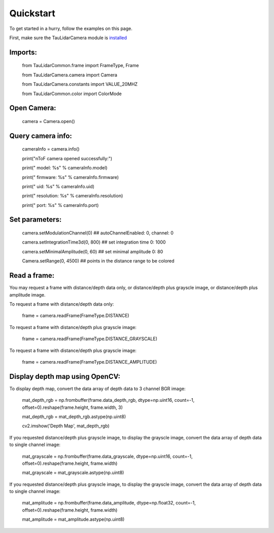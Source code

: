 Quickstart
==========

To get started in a hurry, follow the examples on this page.

First, make sure the TauLidarCamera module is `installed <install>`_

Imports:
--------

   from TauLidarCommon.frame import FrameType, Frame

   from TauLidarCamera.camera import Camera

   from TauLidarCamera.constants import VALUE_20MHZ

   from TauLidarCommon.color import ColorMode


Open Camera:
------------

   camera = Camera.open()

Query camera info:
------------------

   cameraInfo = camera.info()

   print("\nToF camera opened successfully:")

   print("    model:      %s" % cameraInfo.model)

   print("    firmware:   %s" % cameraInfo.firmware)

   print("    uid:        %s" % cameraInfo.uid)

   print("    resolution: %s" % cameraInfo.resolution)

   print("    port:       %s" % cameraInfo.port)

Set parameters:
---------------

   camera.setModulationChannel(0)             ## autoChannelEnabled: 0, channel: 0

   camera.setIntegrationTime3d(0, 800)        ## set integration time 0: 1000

   camera.setMinimalAmplitude(0, 60)          ## set minimal amplitude 0: 80

   Camera.setRange(0, 4500)                   ## points in the distance range to be colored

Read a frame:
-------------

You may request a frame with distance/depth data only, or distance/depth plus grayscle image, or distance/depth plus amplitude image.

To request a frame with distance/depth data only:

   frame = camera.readFrame(FrameType.DISTANCE)
   
To request a frame with distance/depth plus grayscle image:

   frame = camera.readFrame(FrameType.DISTANCE_GRAYSCALE)
   
To request a frame with distance/depth plus grayscle image:

   frame = camera.readFrame(FrameType.DISTANCE_AMPLITUDE)

Display depth map using OpenCV:
-------------------------------

To display depth map, convert the data array of depth data to 3 channel BGR image:

   mat_depth_rgb = np.frombuffer(frame.data_depth_rgb, dtype=np.uint16, count=-1, offset=0).reshape(frame.height, frame.width, 3)

   mat_depth_rgb = mat_depth_rgb.astype(np.uint8)

   cv2.imshow('Depth Map', mat_depth_rgb)

If you requested distance/depth plus grayscle image, to display the grayscle image, convert the data array of depth data to single channel image:

   mat_grayscale = np.frombuffer(frame.data_grayscale, dtype=np.uint16, count=-1, offset=0).reshape(frame.height, frame.width)
   
   mat_grayscale = mat_grayscale.astype(np.uint8)

If you requested distance/depth plus grayscle image, to display the grayscle image, convert the data array of depth data to single channel image:

   mat_amplitude = np.frombuffer(frame.data_amplitude, dtype=np.float32, count=-1, offset=0).reshape(frame.height, frame.width)
   
   mat_amplitude = mat_amplitude.astype(np.uint8)


   
   


